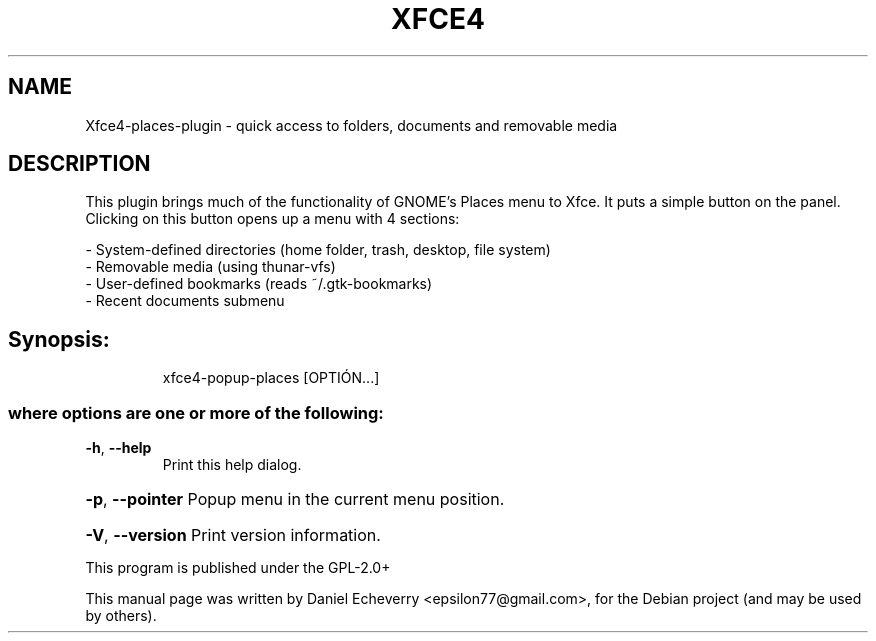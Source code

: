 .\" DO NOT MODIFY THIS FILE!  It was generated by help2man 1.36.
.TH XFCE4 "22" "October 2012" "Xfce4 places plugin" "User Commands"
.SH NAME
Xfce4-places-plugin \- quick access to folders, documents and removable media
.SH DESCRIPTION
This plugin brings much of the functionality of GNOME’s Places menu to Xfce. 
It puts a simple button on the panel. Clicking on this button opens up a menu with 4 sections:

 - System-defined directories (home folder, trash, desktop, file system)
 - Removable media (using thunar-vfs)
 - User-defined bookmarks (reads ~/.gtk-bookmarks)
 - Recent documents submenu

.SH Synopsis:
.IP
xfce4-popup-places [OPTIÓN...]

.SS "where options are one or more of the following:"
.TP
\fB\-h\fR, \fB\-\-help\fR
Print this help dialog.
.HP
\fB\-p\fR, \fB\-\-pointer\fR Popup menu in the current menu position.
.HP
\fB\-V\fR, \fB\-\-version\fR Print version information.
.PP
This program is published under the GPL-2.0+
.PP
This manual page was written by Daniel Echeverry <epsilon77@gmail.com>,
for the Debian project (and may be used by others).
